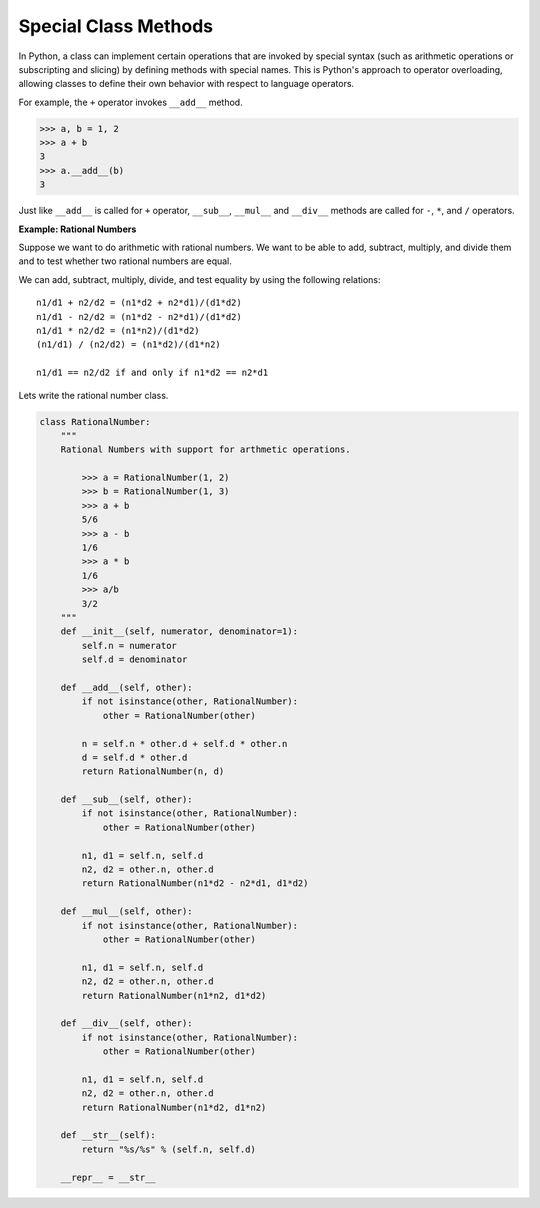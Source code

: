 Special Class Methods
=====================

In Python, a class can implement certain operations that are invoked by special syntax (such as arithmetic operations or subscripting and slicing) by defining methods with special names.
This is Python's approach to operator overloading, allowing classes to define their own behavior with respect to language operators.

For example, the ``+`` operator invokes ``__add__`` method.

.. code-block:: python

    >>> a, b = 1, 2
    >>> a + b
    3
    >>> a.__add__(b)
    3

Just like ``__add__`` is called for ``+`` operator, ``__sub__``, ``__mul__`` and ``__div__`` methods are called for ``-``, ``*``, and ``/`` operators.

**Example: Rational Numbers**

Suppose we want to do arithmetic with rational numbers. We want to be able to add, subtract, multiply, and divide them and to test whether two rational numbers are equal.

We can add, subtract, multiply, divide, and test equality by using the following relations::

    n1/d1 + n2/d2 = (n1*d2 + n2*d1)/(d1*d2)
    n1/d1 - n2/d2 = (n1*d2 - n2*d1)/(d1*d2)
    n1/d1 * n2/d2 = (n1*n2)/(d1*d2)
    (n1/d1) / (n2/d2) = (n1*d2)/(d1*n2)

    n1/d1 == n2/d2 if and only if n1*d2 == n2*d1

Lets write the rational number class.

.. code-block:: python

    class RationalNumber:
        """
        Rational Numbers with support for arthmetic operations.

            >>> a = RationalNumber(1, 2)
            >>> b = RationalNumber(1, 3)
            >>> a + b
            5/6
            >>> a - b
            1/6
            >>> a * b
            1/6
            >>> a/b
            3/2
        """
        def __init__(self, numerator, denominator=1):
            self.n = numerator
            self.d = denominator

        def __add__(self, other):
            if not isinstance(other, RationalNumber):
                other = RationalNumber(other)

            n = self.n * other.d + self.d * other.n
            d = self.d * other.d
            return RationalNumber(n, d)

        def __sub__(self, other):
            if not isinstance(other, RationalNumber):
                other = RationalNumber(other)

            n1, d1 = self.n, self.d
            n2, d2 = other.n, other.d
            return RationalNumber(n1*d2 - n2*d1, d1*d2)

        def __mul__(self, other):
            if not isinstance(other, RationalNumber):
                other = RationalNumber(other)

            n1, d1 = self.n, self.d
            n2, d2 = other.n, other.d
            return RationalNumber(n1*n2, d1*d2)

        def __div__(self, other):
            if not isinstance(other, RationalNumber):
                other = RationalNumber(other)

            n1, d1 = self.n, self.d
            n2, d2 = other.n, other.d
            return RationalNumber(n1*d2, d1*n2)

        def __str__(self):
            return "%s/%s" % (self.n, self.d)

        __repr__ = __str__
